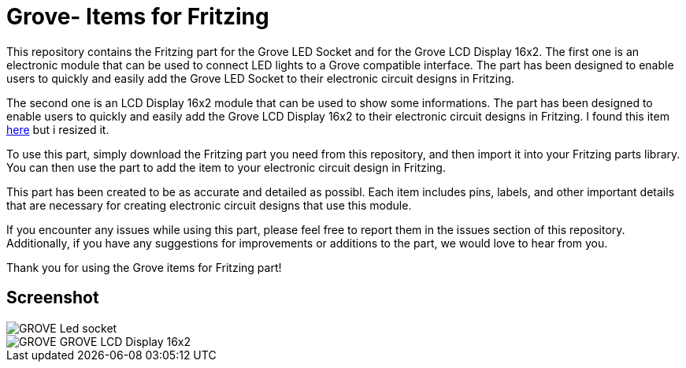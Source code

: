 :imagesdir: imgs

= Grove- Items for Fritzing


This repository contains the Fritzing part for the Grove LED Socket and for the Grove LCD Display 16x2.
The first one is an electronic module that can be used to connect LED lights to a Grove compatible interface. 
The part has been designed to enable users to quickly and easily add the Grove LED Socket to their electronic circuit designs in Fritzing.

The second one is an LCD Display 16x2 module that can be used to show some informations. 
The part has been designed to enable users to quickly and easily add the Grove LCD Display 16x2 to their electronic circuit designs in Fritzing.
I found this item https://johnny-five.io/examples/grove-lcd-rgb-temperature-display/[here] but i resized it. 

To use this part, simply download the Fritzing part you need from this repository, and then import it into your Fritzing parts library.
You can then use the part to add the item to your electronic circuit design in Fritzing.

This part has been created to be as accurate and detailed as possibl.
Each item includes pins, labels, and other important details that are necessary for creating electronic circuit designs that use this module.

If you encounter any issues while using this part, please feel free to report them in the issues section of this repository. Additionally, if you have any suggestions for improvements or additions to the part, we would love to hear from you.

Thank you for using the Grove items for Fritzing part!

== Screenshot

image::GROVE- Led socket.png[align="center",Led Socket example]

image::GROVE- GROVE-LCD Display 16x2.png[align="center",LCD Display 16x2 example]
